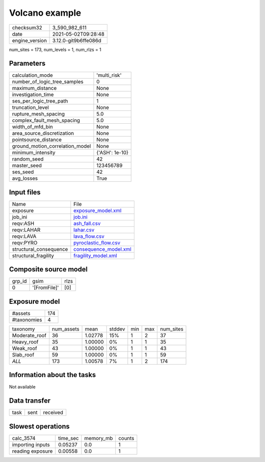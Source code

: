 Volcano example
===============

+---------------+---------------------+
| checksum32    |3_590_982_611        |
+---------------+---------------------+
| date          |2021-05-02T09:28:48  |
+---------------+---------------------+
| engine_version|3.12.0-git9b6ffe086d |
+---------------+---------------------+

num_sites = 173, num_levels = 1, num_rlzs = 1

Parameters
----------
+--------------------------------+---------------+
| calculation_mode               |'multi_risk'   |
+--------------------------------+---------------+
| number_of_logic_tree_samples   |0              |
+--------------------------------+---------------+
| maximum_distance               |None           |
+--------------------------------+---------------+
| investigation_time             |None           |
+--------------------------------+---------------+
| ses_per_logic_tree_path        |1              |
+--------------------------------+---------------+
| truncation_level               |None           |
+--------------------------------+---------------+
| rupture_mesh_spacing           |5.0            |
+--------------------------------+---------------+
| complex_fault_mesh_spacing     |5.0            |
+--------------------------------+---------------+
| width_of_mfd_bin               |None           |
+--------------------------------+---------------+
| area_source_discretization     |None           |
+--------------------------------+---------------+
| pointsource_distance           |None           |
+--------------------------------+---------------+
| ground_motion_correlation_model|None           |
+--------------------------------+---------------+
| minimum_intensity              |{'ASH': 1e-10} |
+--------------------------------+---------------+
| random_seed                    |42             |
+--------------------------------+---------------+
| master_seed                    |123456789      |
+--------------------------------+---------------+
| ses_seed                       |42             |
+--------------------------------+---------------+
| avg_losses                     |True           |
+--------------------------------+---------------+

Input files
-----------
+-----------------------+-------------------------------------------------+
| Name                  |File                                             |
+-----------------------+-------------------------------------------------+
| exposure              |`exposure_model.xml <exposure_model.xml>`_       |
+-----------------------+-------------------------------------------------+
| job_ini               |`job.ini <job.ini>`_                             |
+-----------------------+-------------------------------------------------+
| reqv:ASH              |`ash_fall.csv <ash_fall.csv>`_                   |
+-----------------------+-------------------------------------------------+
| reqv:LAHAR            |`lahar.csv <lahar.csv>`_                         |
+-----------------------+-------------------------------------------------+
| reqv:LAVA             |`lava_flow.csv <lava_flow.csv>`_                 |
+-----------------------+-------------------------------------------------+
| reqv:PYRO             |`pyroclastic_flow.csv <pyroclastic_flow.csv>`_   |
+-----------------------+-------------------------------------------------+
| structural_consequence|`consequence_model.xml <consequence_model.xml>`_ |
+-----------------------+-------------------------------------------------+
| structural_fragility  |`fragility_model.xml <fragility_model.xml>`_     |
+-----------------------+-------------------------------------------------+

Composite source model
----------------------
+-------+------------+-----+
| grp_id|gsim        |rlzs |
+-------+------------+-----+
| 0     |'[FromFile]'|[0]  |
+-------+------------+-----+

Exposure model
--------------
+------------+----+
| #assets    |174 |
+------------+----+
| #taxonomies|4   |
+------------+----+

+--------------+----------+-------+------+---+---+----------+
| taxonomy     |num_assets|mean   |stddev|min|max|num_sites |
+--------------+----------+-------+------+---+---+----------+
| Moderate_roof|36        |1.02778|15%   |1  |2  |37        |
+--------------+----------+-------+------+---+---+----------+
| Heavy_roof   |35        |1.00000|0%    |1  |1  |35        |
+--------------+----------+-------+------+---+---+----------+
| Weak_roof    |43        |1.00000|0%    |1  |1  |43        |
+--------------+----------+-------+------+---+---+----------+
| Slab_roof    |59        |1.00000|0%    |1  |1  |59        |
+--------------+----------+-------+------+---+---+----------+
| *ALL*        |173       |1.00578|7%    |1  |2  |174       |
+--------------+----------+-------+------+---+---+----------+

Information about the tasks
---------------------------
Not available

Data transfer
-------------
+-----+----+---------+
| task|sent|received |
+-----+----+---------+

Slowest operations
------------------
+-----------------+--------+---------+-------+
| calc_3574       |time_sec|memory_mb|counts |
+-----------------+--------+---------+-------+
| importing inputs|0.05237 |0.0      |1      |
+-----------------+--------+---------+-------+
| reading exposure|0.00558 |0.0      |1      |
+-----------------+--------+---------+-------+